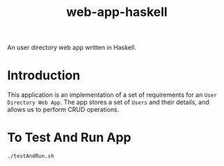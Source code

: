 #+TITLE: web-app-haskell

An user directory web app written in Haskell.


* Introduction

This application is an implementation of a set of requirements for an =User
Directory Web App=. The app stores a set of =Users= and their details, and
allows us to perform CRUD operations.

* To Test And Run App

#+BEGIN_EXAMPLE
./testAndRun.sh
#+END_EXAMPLE
